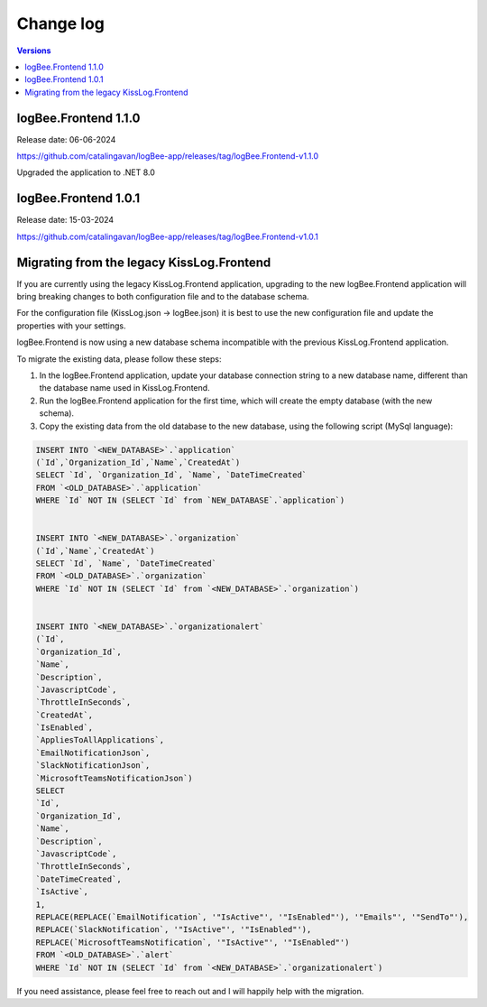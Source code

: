 Change log
===============

.. contents:: Versions
   :local:
   :depth: 1

logBee.Frontend 1.1.0
--------------------------

Release date: 06-06-2024

https://github.com/catalingavan/logBee-app/releases/tag/logBee.Frontend-v1.1.0

Upgraded the application to .NET 8.0

logBee.Frontend 1.0.1
--------------------------

Release date: 15-03-2024

https://github.com/catalingavan/logBee-app/releases/tag/logBee.Frontend-v1.0.1


Migrating from the legacy KissLog.Frontend
---------------------------------------------

If you are currently using the legacy KissLog.Frontend application, upgrading to the new logBee.Frontend application will bring breaking changes to both configuration file and to the database schema.

For the configuration file (KissLog.json -> logBee.json) it is best to use the new configuration file and update the properties with your settings.

logBee.Frontend is now using a new database schema incompatible with the previous KissLog.Frontend application.

To migrate the existing data, please follow these steps:

1. In the logBee.Frontend application, update your database connection string to a new database name, different than the database name used in KissLog.Frontend.

2. Run the logBee.Frontend application for the first time, which will create the empty database (with the new schema).

3. Copy the existing data from the old database to the new database, using the following script (MySql language):

.. code-block:: sql

    INSERT INTO `<NEW_DATABASE>`.`application`
    (`Id`,`Organization_Id`,`Name`,`CreatedAt`)
    SELECT `Id`, `Organization_Id`, `Name`, `DateTimeCreated`
    FROM `<OLD_DATABASE>`.`application`
    WHERE `Id` NOT IN (SELECT `Id` from `NEW_DATABASE`.`application`)


    INSERT INTO `<NEW_DATABASE>`.`organization`
    (`Id`,`Name`,`CreatedAt`)
    SELECT `Id`, `Name`, `DateTimeCreated`
    FROM `<OLD_DATABASE>`.`organization`
    WHERE `Id` NOT IN (SELECT `Id` from `<NEW_DATABASE>`.`organization`)


    INSERT INTO `<NEW_DATABASE>`.`organizationalert`
    (`Id`,
    `Organization_Id`,
    `Name`,
    `Description`,
    `JavascriptCode`,
    `ThrottleInSeconds`,
    `CreatedAt`,
    `IsEnabled`,
    `AppliesToAllApplications`,
    `EmailNotificationJson`,
    `SlackNotificationJson`,
    `MicrosoftTeamsNotificationJson`)
    SELECT
    `Id`,
    `Organization_Id`,
    `Name`,
    `Description`,
    `JavascriptCode`,
    `ThrottleInSeconds`,
    `DateTimeCreated`,
    `IsActive`,
    1,
    REPLACE(REPLACE(`EmailNotification`, '"IsActive"', '"IsEnabled"'), '"Emails"', '"SendTo"'),
    REPLACE(`SlackNotification`, '"IsActive"', '"IsEnabled"'),
    REPLACE(`MicrosoftTeamsNotification`, '"IsActive"', '"IsEnabled"')
    FROM `<OLD_DATABASE>`.`alert`
    WHERE `Id` NOT IN (SELECT `Id` from `<NEW_DATABASE>`.`organizationalert`)


If you need assistance, please feel free to reach out and I will happily help with the migration.

